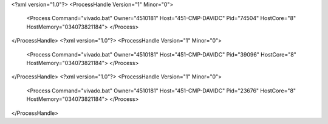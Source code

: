 <?xml version="1.0"?>
<ProcessHandle Version="1" Minor="0">
    <Process Command="vivado.bat" Owner="4510181" Host="451-CMP-DAVIDC" Pid="74504" HostCore="8" HostMemory="034073821184">
    </Process>
</ProcessHandle>
<?xml version="1.0"?>
<ProcessHandle Version="1" Minor="0">
    <Process Command="vivado.bat" Owner="4510181" Host="451-CMP-DAVIDC" Pid="39096" HostCore="8" HostMemory="034073821184">
    </Process>
</ProcessHandle>
<?xml version="1.0"?>
<ProcessHandle Version="1" Minor="0">
    <Process Command="vivado.bat" Owner="4510181" Host="451-CMP-DAVIDC" Pid="23676" HostCore="8" HostMemory="034073821184">
    </Process>
</ProcessHandle>
